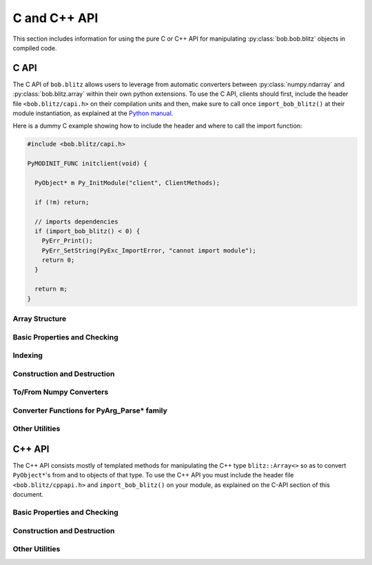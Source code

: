 .. vim: set fileencoding=utf-8 :
.. Andre Anjos <andre.dos.anjos@gmail.com>
.. Tue 15 Oct 14:59:05 2013
..
.. Copyright (C) 2011-2013 Idiap Research Institute, Martigny, Switzerland

===============
 C and C++ API
===============

This section includes information for using the pure C or C++ API for
manipulating :py:class:`bob.bob.blitz` objects in compiled code.

C API
-----

The C API of ``bob.blitz`` allows users to leverage from automatic converters
between :py:class:`numpy.ndarray` and :py:class:`bob.blitz.array` within their
own python extensions. To use the C API, clients should first, include the
header file ``<bob.blitz/capi.h>`` on their compilation units and then, make
sure to call once ``import_bob_blitz()`` at their module instantiation, as
explained at the `Python manual
<http://docs.python.org/2/extending/extending.html#using-capsules>`_.

Here is a dummy C example showing how to include the header and where to call
the import function:

.. code-block:: c++

   #include <bob.blitz/capi.h>

   PyMODINIT_FUNC initclient(void) {

     PyObject* m Py_InitModule("client", ClientMethods);

     if (!m) return;

     // imports dependencies
     if (import_bob_blitz() < 0) {
       PyErr_Print();
       PyErr_SetString(PyExc_ImportError, "cannot import module");
       return 0;
     }

     return m;
   }


Array Structure
===============

.. c:type:: PyBlitzArrayObject

   The basic array structure represents a ``bob.blitz.array`` instance from
   the C-side of the interpreter. You should **avoid direct access to the
   structure components** (it is presented just as an overview on the
   functionality). Instead, use the accessor methods described below.

   .. code-block:: c

      typedef struct {
        PyObject_HEAD
        void* bzarr;
        void* data;
        int type_num;
        Py_ssize_t ndim;
        Py_ssize_t shape[BLITZ_ARRAY_MAXDIMS];
        Py_ssize_t stride[BLITZ_ARRAY_MAXDIMS];
        int writeable;
        PyObject* base;

      } PyBlitzArrayObject;

   .. c:macro:: BLITZ_ARRAY_MAXDIMS

      The maximum number of dimensions supported by the current
      ``bob.blitz.array`` implementation.

   .. c:member:: void* bzarr

      This is a pointer that points to the allocated ``blitz::Array``
      structure. This pointer is cast to the proper type and number of
      dimensions when operations on the data are requested.

   .. c:member:: void* data

      A pointer to the data entry in the ``blitz::Array<>``. This is equivalent
      to the operation ``blitz::Array<>::data()``.

   .. c:member:: int type_num

      The numpy type number that is compatible with the elements of this
      array. It is a C representation of the C++ template parameter ``T``. Only
      some types are current supported, namely:

      =============================== ==================== ==================
         C/C++ type                      Numpy Enum            Notes
      =============================== ==================== ==================
       ``bool``                        ``NPY_BOOL``
       ``uint8_t``                     ``NPY_UINT8``
       ``uint16_t``                    ``NPY_UINT16``
       ``uint32_t``                    ``NPY_UINT32``
       ``uint64_t``                    ``NPY_UINT64``
       ``int8_t``                      ``NPY_INT8``
       ``int16_t``                     ``NPY_INT16``
       ``int32_t``                     ``NPY_INT32``
       ``int64_t``                     ``NPY_INT64``
       ``float``                       ``NPY_FLOAT32``
       ``double``                      ``NPY_FLOAT64``
       ``long double``                 ``NPY_FLOAT128``     Plat. Dependent
       ``std::complex<float>``         ``NPY_COMPLEX64``
       ``std::complex<double>``        ``NPY_COMPLEX128``
       ``std::complex<long double>``   ``NPY_COMPLEX256``   Plat. Dependent
      =============================== ==================== ==================

   .. c:member:: Py_ssize_t ndim

      The rank of the ``blitz::Array<>`` allocated on ``bzarr``.

   .. c:member:: Py_ssize_t shape[BLITZ_ARRAY_MAXDIMS]

      The shape of the ``blitz::Array<>`` allocated on ``bzarr``, in number of
      **elements** in each dimension.

   .. c:member:: Py_ssize_t stride[BLITZ_ARRAY_MAXDIMS]

      The strides of the ``blitz::Array<>`` allocated on ``bzarr``, in number
      of **bytes** to jump to read the next element in each dimensions.

   .. c:member:: int writeable

      Assumes the value of ``1`` (true), if the data is read-write. ``0`` is
      set otherwise.

   .. c:member:: PyObject* base

      If the memory pointed by the currently allocated ``blitz::Array<>``
      belongs to another Python object, the object is ``Py_INCREF()``'ed and a
      pointer is kept on this structure member.


Basic Properties and Checking
=============================

.. c:function:: int PyBlitzArray_Check(PyObject* o)

   Checks if the input object ``o`` is a ``PyBlitzArrayObject``. Returns ``1``
   if it is, and ``0`` otherwise.


.. c:function:: int PyBlitzArray_CheckNumpyBase(PyArrayObject* o)

   Checks if the input object ``o`` is a ``PyArrayObject`` (i.e. a
   :py:class:`numpy.ndarray`), if so, checks if the base of the object is set
   and that it corresponds to the current ``PyArrayObject`` shape and stride
   settings. If so, returns ``1``. It returns ``0`` otherwise.


.. c:function:: int PyBlitzArray_TYPE (PyBlitzArrayObject* o)

   Returns integral type number (as defined by the Numpy C-API) of elements
   in this blitz::Array<>. This is the formal method to query for
   ``o->type_num``.


.. c:function:: PyArray_Descr* PyBlitzArray_PyDTYPE (PyBlitzArrayObject* o)

   Returns a **new reference** to a numpy C-API ``PyArray_Descr*`` equivalent
   to the internal type element T.


.. c:function:: Py_ssize_t PyBlitzArray_NDIM (PyBlitzArrayObject* o)

   Returns the number of dimensions in a given ``bob.blitz.array``. This is
   the formal way to check for ``o->ndim``.


.. c:function:: Py_ssize_t* PyBlitzArray_SHAPE (PyBlitzArrayObject* o)

   Returns the C-stype shape for this blitz::Array<>. This is the formal method
   to query for ``o->shape``. The shape represents the number of elements in
   each dimension of the array.


.. c:function:: PyObject* PyBlitzArray_PySHAPE (PyBlitzArrayObject* o)

   Returns a **new reference** to a Python tuple holding a copy of the shape
   for the given array. The shape represents the number of elements in each
   dimension of the array.


.. c:function:: Py_ssize_t* PyBlitzArray_STRIDE (PyBlitzArrayObject* o)

   Returns the C-stype stride for this blitz::Array<>. This is the formal
   method to query for ``o->stride``. The strides in this object are
   represented in number of bytes and **not** in number of elements considering
   its ``type_num``. This is compatible with the :py:class:`numpy.ndarray`
   strategy.


.. c:function:: PyObject* PyBlitzArray_PySTRIDE (PyBlitzArrayObject* o)

   Returns a **new reference** to a Python tuple holding a copy of the strides
   for the given array. The strides in this object are represented in number of
   bytes and **not** in number of elements considering its ``type_num``. This
   is compatible with the :py:class:`numpy.ndarray` strategy.


.. c:function:: int PyBlitzArray_WRITEABLE (PyBlitzArrayObject* o)

   Returns ``1`` if the object is writeable, ``0`` otherwise. This is the
   formal way to check for ``o->writeable``.


.. c:function:: PyObject* PyBlitzArray_PyWRITEABLE (PyBlitzArrayObject* o)

   Returns ``True`` if the object is writeable, ``False`` otherwise.


.. c:function:: PyObject* PyBlitzArray_BASE (PyBlitzArrayObject* o)

   Returns a **borrowed reference** to the base of this object. The return
   value of this function may be ``NULL``.


.. c:function:: PyObject* PyBlitzArray_PyBASE (PyBlitzArrayObject* o)

   Returns a **new reference** to the base of this object. If the internal
   ``o->base`` is ``NULL``, then returns ``Py_None``. Use this when interfacing
   with the Python interpreter.


Indexing
========

.. c:function:: PyObject* PyBlitzArray_GetItem (PyBlitzArrayObject* o, Py_ssize_t* pos)

   Returns, as a PyObject, an item from the array. This will be a copy of the
   internal item. If you set it, it won't set the original array.  ``o`` should
   be the PyBlitzArrayObject to be queried. ``pos`` should be a C-style array
   indicating the precise position to fetch. It is considered to have the same
   number of entries as the current array shape.


.. c:function:: int PyBlitzArray_SetItem (PyBlitzArrayObject* o, Py_ssize_t* pos, PyObject* value)

   Sets an given position on the array using any Python or numpy scalar. ``o``
   should be the PyBlitzArrayObject to be set. ``pos`` should be a C-style
   array indicating the precise position to set and ``value``, the Python
   or numpy scalar to set the value to.


Construction and Destruction
============================

.. c:function:: PyObject* PyBlitzArray_New (PyTypeObject* type, PyObject *args, PyObject* kwds)

   Allocates memory and pre-initializes a ``PyBlitzArrayObject*`` object. This
   is the base allocator - seldomly used in user code.


.. c:function:: void PyBlitzArray_Delete (PyBlitzArrayObject* o)

   Completely deletes a ``PyBlitzArrayObject*`` and associated memory areas.
   This is the base deallocator - seldomly used in user code.


.. c:function:: PyObject* PyBlitzArray_SimpleNew (int typenum, Py_ssize_t ndim, Py_ssize_t* shape)

   Allocates a new ``bob.blitz`` with a given (supported) type and return it
   as a python object. ``typenum`` should be set to the numpy type number of
   the array type (e.g. ``NPY_FLOAT64``). ``ndim`` should be set to the total
   number of dimensions the array should have. ``shape`` should be set to the
   array shape.


.. c:function:: PyObject* PyBlitzArray_SimpleNewFromData (int type_num, Py_ssize_t ndim, Py_ssize_t* shape, Py_ssize_t* stride, void* data, int writeable)

   Allocates a new ``bob.blitz.array`` with a given (supported) type and
   return it as a python object. ``typenum`` should be set to the numpy type
   number of the array type (e.g. ``NPY_FLOAT64``). ``ndim`` should be set to
   the total number of dimensions the array should have. ``shape`` should be
   set to the array shape. ``stride`` should be set to the array stride in the
   numpy style (in number of bits). ``data`` should be a pointer to the begin
   of the data area. ``writeable`` indicates if the resulting array should be
   writeble (set it to ``1``), or read-only (set it to ``0``).

   The memory area pointed by ``data`` is stolen from the user, which should
   not delete it anymore.


To/From Numpy Converters
========================

.. c:function:: PyObject* PyBlitzArray_AsNumpyArray (PyBlitzArrayObject* o, PyArrayDescr* dtype)

   Creates a **shallow** copy of the given ``bob.blitz.array`` as a
   ``numpy.ndarray``. The argument ``dtype`` may be given, in which case
   if the current data type is not the same, then forces the creation of a copy
   conforming to the require data type, if possible. You may set ``dtype`` to
   ``NULL`` in case you don't mind the resulting data type.


.. c:function:: PyObject* PyBlitzArray_FromNumpyArray (PyObject* o)

   Creates a new ``bob.blitz.array`` from a ``numpy.ndarray`` object in a
   shallow manner.


.. c:function:: PyObject* PyBlitzArray_NUMPY_WRAP (PyObject* o)

   Creates a **shallow** copy of the given :py:class:`bob.blitz.array` as a
   :py:class:`numpy.ndarray`. This function is a shortcut replacement for
   :c:func:`PyBlitzArray_AsNumpyArray`. It can be used when the input object
   ``o`` is surely of type :c:type:`PyBlitzArrayObject`. It creates a wrapper
   :c:type:`PyArrayObject` that contains, as base, a **stolen** reference to
   the input object ``o``.

   It is designed like this so you can easily wrap **freshly** created objects
   of type :c:type:`PyBlitzArrayObject` as :c:type:`PyArrayObject`. It
   *assumes* the input object is of the right type and wrap-able as a
   :py:class:`numpy.ndarray`. It does not check the object ``base`` variable,
   assuming it is set to ``NULL`` (what is the case to freshly created
   :c:type:`PyBlitzArrayObject`'s). If you are not sure about the nature of
   ``o``, use the slower but safer :c:func:`PyBlitzArray_AsNumpyArray`.

   .. note::

      The value of ``o`` can be ``NULL``, in which case this function returns
      immediately, allowing you to propagate exceptions.


Converter Functions for PyArg_Parse* family
===========================================

.. c:function:: int PyBlitzArray_Converter(PyObject* o, PyBlitzArrayObject** a)

   This function is meant to be used with :c:func:`PyArg_ParseTupleAndKeywords`
   family of functions in the Python C-API. It converts an arbitrary input
   object into a ``PyBlitzArrayObject`` that can be used as input into another
   function.

   You should use this converter when you don't need to write-back into the
   input array. As any other standard Python converter, it returns a **new**
   reference to a ``PyBlitzArrayObject``.

   It works efficiently if the input array is already a
   :c:type:`PyBlitzArrayObject` or if it is a :c:type:`PyArrayObject` (i.e., a
   :py:class:``numpy.ndarray``), with a matching base which is a
   :c:type:`PyBlitzArrayObject`. Otherwise, it creates a new
   :c:type:`PyBlitzArrayObject` by first creating a :c:type:`PyArrayObject` and
   then shallow wrapping it with a :c:type:`PyBlitzArrayObject`.

   Returns 0 if an error is detected, 1 on success.

.. c:function:: int PyBlitzArray_BehavedConverter(PyObject* o, PyBlitzArrayObject** a)

   This function operates like :c:func:`PyBlitzArray_Converter`, excepts it
   guarantees that the returned (underlying) ``blitz::Array<>`` object is
   wrapped around a well-behaved :py:class:`numpy.ndarray` object (i.e.
   contiguous, memory-aligned, C-style).

   In the event the input object is already a :c:type:`PyBlitzArrayObject`,
   then a new reference to it is returned. It does not check, in this
   particular case, that the input object is well-behaved.

   Returns 0 if an error is detected, 1 on success.

.. c:function:: int PyBlitzArray_OutputConverter(PyObject* o, PyBlitzArrayObject** a)

   This function is meant to be used with :c:func:`PyArg_ParseTupleAndKeywords`
   family of functions in the Python C-API. It converts an arbitrary input
   object into a ``PyBlitzArrayObject`` that can be used as input/output or
   output into another function.

   You should use this converter when you need to write-back into the input
   array. The input type should be promptly convertible to a
   :py:class:`numpy.ndarray` as with :c:func:`PyArray_OutputConverter`. As any
   other standard Python converter, it returns a **new** reference to a
   ``PyBlitzArrayObject*``.

   Returns 0 if an error is detected, 1 on success.

.. c:function:: int PyBlitzArray_IndexConverter (PyObject* o, PyBlitzArrayObject** shape)

   Converts any compatible sequence into a C-array containing the shape
   information. The shape information and number of dimensions is stored on the
   previously allocated ``PyBlitzArrayObject*`` you should provide. This method
   is supposed to be used with ``PyArg_ParseTupleAndKeywords`` and derivatives.

   Parameters are:

   ``o``
     The input object to be converted into a C-shape

   ``shape``
     A preallocated (double) address for storing the shape value, on successful
     conversion

   Returns 0 if an error is detected, 1 on success.


.. c:function:: int PyBlitzArray_TypenumConverter (PyObject* o, int* type_num)

   Converts any compatible value into a Numpy integer type number. This method
   is supposed to be used with ``PyArg_ParseTupleAndKeywords`` and derivatives.

   Parameters are:

   ``o``
     The input object to be converted into a type number

   ``type_num``
      An address for storing the type number on successful conversion.

   Returns 0 if an error is detected, 1 on success.


Other Utilities
===============

.. c:function:: const char* PyBlitzArray_TypenumAsString (int typenum)

   Converts from numpy type_num to a string representation


.. c:function:: PyObject* PyBlitzArray_Cast (PyBlitzArrayObject* o, int typenum)

   Casts a given Blitz++ Array into another data type, returns a **new
   reference**. If the underlying Blitz++ Array is already of the given type,
   then just increments the reference counter and returns.

   If a problem is detected (e.g. the impossibility to cast to the desired
   type), then this function will return ``NULL``. You must check the return
   value and then take the appropriate action after calling this function.

   .. note::

      Casting, as operated by this function, may incur in precision loss
      between the originating type and the destination type.

C++ API
-------

The C++ API consists mostly of templated methods for manipulating the C++ type
``blitz::Array<>`` so as to convert ``PyObject*``'s from and to objects of that
type. To use the C++ API you must include the header file
``<bob.blitz/cppapi.h>`` and ``import_bob_blitz()`` on your module, as
explained on the C-API section of this document.

Basic Properties and Checking
=============================

.. cpp:function:: int PyBlitzArrayCxx_IsBehaved<T,N>(blitz::Array<T,N>& a)

   Tells if a ``blitz::Array<>`` is memory contiguous and C-style.


Construction and Destruction
============================

.. cpp:function:: PyObject* PyBlitzArrayCxx_NewFromConstArray<T,N>(const blitz::Array<T,N>& a)

   Builds a new read-only ``PyBlitzArrayObject`` from an existing Blitz++
   array, without copying the data. Returns a new reference.


.. cpp:function:: PyObject* PyBlitzArrayCxx_NewFromArray<T,N>(blitz::Array<T,N>& a)

   Builds a new writeable ``PyBlitzArrayObject`` from an existing Blitz++
   array, without copying the data. Returns a new reference.


.. cpp:function:: PyObject* PyBlitzArrayCxx_AsConstNumpy<T,N>(const blitz::Array<T,N>& a)

   Builds a new read-only :py:class:`numpy.ndarray` object from the given Blitz++ array
   without copying the data. Returns a new reference.

   In fact, it actually calls two of the above mentioned functions :cpp:func:`PyBlitzArrayCxx_NewFromConstArray` and :cpp:func:`PyBlitzArray_NUMPY_WRAP`:

   .. code-block:: c++

      PyBlitzArray_NUMPY_WRAP(PyBlitzArrayCxx_NewFromConstArray(a));


.. cpp:function:: PyObject* PyBlitzArrayCxx_AsNumpy<T,N>(blitz::Array<T,N>& a)

   Builds a new writeable :py:class:`numpy.ndarray` object from the given Blitz++ array
   without copying the data. Returns a new reference.

   In fact, it actually calls two of the above mentioned functions :cpp:func:`PyBlitzArrayCxx_NewFromArray` and :cpp:func:`PyBlitzArray_NUMPY_WRAP`:

   .. code-block:: c++

      PyBlitzArray_NUMPY_WRAP(PyBlitzArrayCxx_NewFromArray(a));



Other Utilities
===============

.. cpp:function:: blitz::Array<T,N>* PyBlitzArrayCxx_AsBlitz(PyBlitzArrayObject* o)

   Casts a ``PyBlitzArrayObject`` to a specific ``blitz::Array<>`` type. Notice
   this is a brute-force cast. You are responsible for checking if that it is
   correct.


.. cpp:function:: blitz::Array<T,N>* PyBlitzArrayCxx_AsBlitz(PyBlitzArrayObject* o, const char* name)

   Casts a ``PyBlitzArrayObject`` to a specific ``blitz::Array<>`` type after checking that the dimensions and the data type of the underlying :cpp:type:`PyBlitzArrayObject` fits to the template parameters.
   If the check fails, an Python error is set, using the given ``name`` parameter as the name of the object that was passed to the python function, **and** ``NULL`` **is returned**.
   Hence, please check the result of this function for ``NULL``:

   .. code-block:: c++

      // ...

      PyBlitzArrayObject* data;
      if (!PyArg_ParseTupleAndKeywords(..., data, ...))
        return NULL;

      // use safe reference counting
      auto _ = make_safe(data);

      // get the blitz array; returns NULL on failure
      blitz::Array<double,2>* array = PyBlitzArrayCxx_AsBlitz<double,2>(data, "data");

      // check for NULL
      if (!array)
        // The error message has already been set, so we can simply return NULL
        return NULL;

      // ...

   .. note:: If you need to check for several data types and/or dimensions, use the first version of this function and perform the checks by hand.

   .. note:: This version of the function might be slightly slower than the first version.


.. cpp:function:: int PyBlitzArrayCxx_CToTypenum<T>()

   Converts from C/C++ type to ndarray type_num.

   We cover only simple conversions (i.e., standard integers, floats and
   complex numbers only). If the input type is not convertible, an exception
   is set on the Python error stack. You must check ``PyErr_Occurred()`` after
   a call to this function to make sure things are OK and act accordingly.  For
   example:

   .. code-block:: c++

      int typenum = PyBlitzArrayCxx_CToTypenum<my_weird_type>(obj);
      if (PyErr_Occurred()) return 0; ///< propagate exception


.. cpp:function:: T PyBlitzArrayCxx_AsCScalar<T>(PyObject* o)

   Extraction API for **simple** types.

   We cover only simple conversions (i.e., standard integers, floats and
   complex numbers only). If the input object is not convertible to the given
   type, an exception is set on the Python error stack. You must check
   ``PyErr_Occurred()`` after a call to this function to make sure things are OK
   and act accordingly. For example:

   .. code-block:: c++

      auto z = extract<uint8_t>(obj);
      if (PyErr_Occurred()) return 0; ///< propagate exception

.. cpp:function:: PyBlitzArrayCxx_FromCScalar<T>(T v)

   Converts **simple** C types into numpy scalars

   We cover only simple conversions (i.e., standard integers, floats and
   complex numbers only). If the input object is not convertible to the given
   type, an exception is set on the Python error stack and ``0`` (``NULL``) is
   returned.
